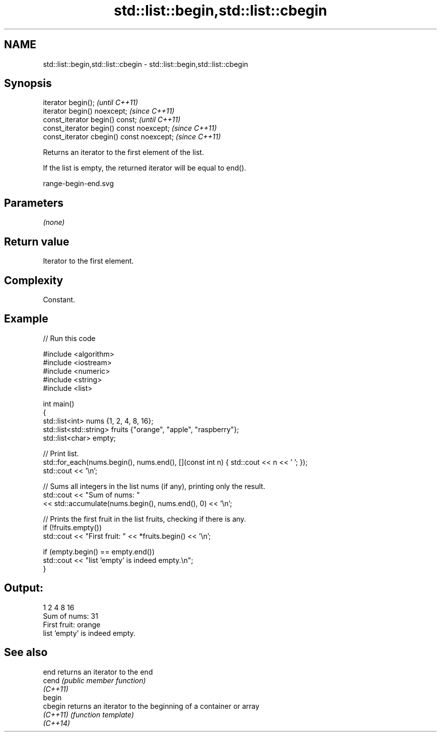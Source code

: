 .TH std::list::begin,std::list::cbegin 3 "2022.07.31" "http://cppreference.com" "C++ Standard Libary"
.SH NAME
std::list::begin,std::list::cbegin \- std::list::begin,std::list::cbegin

.SH Synopsis
   iterator begin();                        \fI(until C++11)\fP
   iterator begin() noexcept;               \fI(since C++11)\fP
   const_iterator begin() const;            \fI(until C++11)\fP
   const_iterator begin() const noexcept;   \fI(since C++11)\fP
   const_iterator cbegin() const noexcept;  \fI(since C++11)\fP

   Returns an iterator to the first element of the list.

   If the list is empty, the returned iterator will be equal to end().

   range-begin-end.svg

.SH Parameters

   \fI(none)\fP

.SH Return value

   Iterator to the first element.

.SH Complexity

   Constant.

.SH Example


// Run this code

 #include <algorithm>
 #include <iostream>
 #include <numeric>
 #include <string>
 #include <list>

 int main()
 {
     std::list<int> nums {1, 2, 4, 8, 16};
     std::list<std::string> fruits {"orange", "apple", "raspberry"};
     std::list<char> empty;

     // Print list.
     std::for_each(nums.begin(), nums.end(), [](const int n) { std::cout << n << ' '; });
     std::cout << '\\n';

     // Sums all integers in the list nums (if any), printing only the result.
     std::cout << "Sum of nums: "
               << std::accumulate(nums.begin(), nums.end(), 0) << '\\n';

     // Prints the first fruit in the list fruits, checking if there is any.
     if (!fruits.empty())
         std::cout << "First fruit: " << *fruits.begin() << '\\n';

     if (empty.begin() == empty.end())
         std::cout << "list 'empty' is indeed empty.\\n";
 }

.SH Output:

 1 2 4 8 16
 Sum of nums: 31
 First fruit: orange
 list 'empty' is indeed empty.

.SH See also

   end     returns an iterator to the end
   cend    \fI(public member function)\fP
   \fI(C++11)\fP
   begin
   cbegin  returns an iterator to the beginning of a container or array
   \fI(C++11)\fP \fI(function template)\fP
   \fI(C++14)\fP
